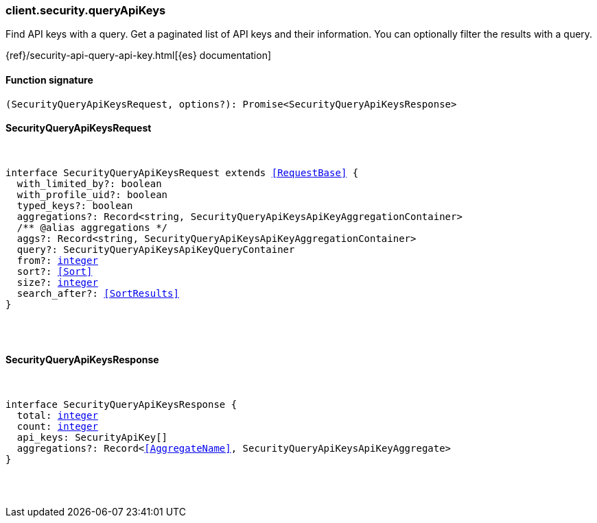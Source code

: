 [[reference-security-query_api_keys]]

////////
===========================================================================================================================
||                                                                                                                       ||
||                                                                                                                       ||
||                                                                                                                       ||
||        ██████╗ ███████╗ █████╗ ██████╗ ███╗   ███╗███████╗                                                            ||
||        ██╔══██╗██╔════╝██╔══██╗██╔══██╗████╗ ████║██╔════╝                                                            ||
||        ██████╔╝█████╗  ███████║██║  ██║██╔████╔██║█████╗                                                              ||
||        ██╔══██╗██╔══╝  ██╔══██║██║  ██║██║╚██╔╝██║██╔══╝                                                              ||
||        ██║  ██║███████╗██║  ██║██████╔╝██║ ╚═╝ ██║███████╗                                                            ||
||        ╚═╝  ╚═╝╚══════╝╚═╝  ╚═╝╚═════╝ ╚═╝     ╚═╝╚══════╝                                                            ||
||                                                                                                                       ||
||                                                                                                                       ||
||    This file is autogenerated, DO NOT send pull requests that changes this file directly.                             ||
||    You should update the script that does the generation, which can be found in:                                      ||
||    https://github.com/elastic/elastic-client-generator-js                                                             ||
||                                                                                                                       ||
||    You can run the script with the following command:                                                                 ||
||       npm run elasticsearch -- --version <version>                                                                    ||
||                                                                                                                       ||
||                                                                                                                       ||
||                                                                                                                       ||
===========================================================================================================================
////////

[discrete]
=== client.security.queryApiKeys

Find API keys with a query. Get a paginated list of API keys and their information. You can optionally filter the results with a query.

{ref}/security-api-query-api-key.html[{es} documentation]

[discrete]
==== Function signature

[source,ts]
----
(SecurityQueryApiKeysRequest, options?): Promise<SecurityQueryApiKeysResponse>
----

[discrete]
==== SecurityQueryApiKeysRequest

[pass]
++++
<pre>
++++
interface SecurityQueryApiKeysRequest extends <<RequestBase>> {
  with_limited_by?: boolean
  with_profile_uid?: boolean
  typed_keys?: boolean
  aggregations?: Record<string, SecurityQueryApiKeysApiKeyAggregationContainer>
  pass:[/**] @alias aggregations */
  aggs?: Record<string, SecurityQueryApiKeysApiKeyAggregationContainer>
  query?: SecurityQueryApiKeysApiKeyQueryContainer
  from?: <<_integer, integer>>
  sort?: <<Sort>>
  size?: <<_integer, integer>>
  search_after?: <<SortResults>>
}

[pass]
++++
</pre>
++++
[discrete]
==== SecurityQueryApiKeysResponse

[pass]
++++
<pre>
++++
interface SecurityQueryApiKeysResponse {
  total: <<_integer, integer>>
  count: <<_integer, integer>>
  api_keys: SecurityApiKey[]
  aggregations?: Record<<<AggregateName>>, SecurityQueryApiKeysApiKeyAggregate>
}

[pass]
++++
</pre>
++++
